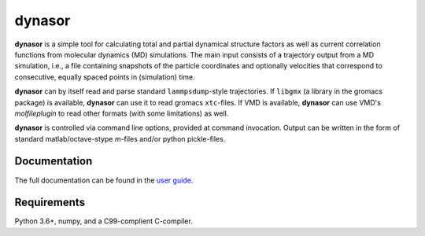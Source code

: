 dynasor
=======

**dynasor** is a simple tool for calculating total and partial dynamical structure factors as well as current correlation functions from molecular dynamics (MD) simulations.
The main input consists of a trajectory output from a MD simulation, i.e., a file containing snapshots of the particle coordinates and optionally velocities that correspond to consecutive, equally spaced points in (simulation) time.

**dynasor** can by itself read and parse standard ``lammpsdump``-style trajectories.
If ``libgmx`` (a library in the gromacs package) is available, **dynasor** can use it to read gromacs ``xtc``-files.
If VMD is available, **dynasor** can use VMD's `molfileplugin` to read other formats (with some limitations) as well.

**dynasor** is controlled via command line options, provided at command invocation.
Output can be written in the form of standard matlab/octave-stype `m`-files and/or python pickle-files.


Documentation
-------------

The full documentation can be found in the `user guide <http://dynasor.materialsmodeling.org/>`_.


Requirements
------------

Python 3.6+, numpy, and a C99-complient C-compiler.
